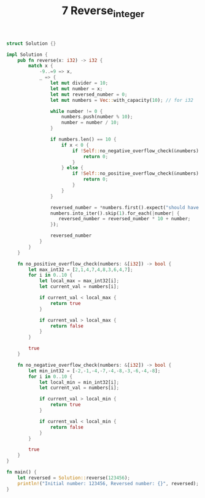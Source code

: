 #+TITLE: 7 Reverse_integer

# Rust
:PROPERTIES:
:LEVEL: 0
:END:
#+BEGIN_SRC rust
struct Solution {}

impl Solution {
    pub fn reverse(x: i32) -> i32 {
        match x {
            -9..=9 => x,
            _ => {
                let mut divider = 10;
                let mut number = x;
                let mut reversed_number = 0;
                let mut numbers = Vec::with_capacity(10); // for i32

                while number != 0 {
                    numbers.push(number % 10);
                    number = number / 10;
                }

                if numbers.len() == 10 {
                    if x < 0 {
                        if !Self::no_negative_overflow_check(&numbers) {
                            return 0;
                        }
                    } else {
                        if !Self::no_positive_overflow_check(&numbers) {
                            return 0;
                        }
                    }
                }

                reversed_number = *numbers.first().expect("should have at least one number");
                numbers.into_iter().skip(1).for_each(|number| {
                   reversed_number = reversed_number * 10 + number;
                });

                reversed_number
            }
        }
    }

    fn no_positive_overflow_check(numbers: &[i32]) -> bool {
        let max_int32 = [2,1,4,7,4,8,3,6,4,7];
        for i in 0..10 {
            let local_max = max_int32[i];
            let current_val = numbers[i];

            if current_val < local_max {
                return true
            }

            if current_val > local_max {
                return false
            }
        }

        true
    }

    fn no_negative_overflow_check(numbers: &[i32]) -> bool {
        let min_int32 = [-2,-1,-4,-7,-4,-8,-3,-6,-4,-8];
        for i in 0..10 {
            let local_min = min_int32[i];
            let current_val = numbers[i];

            if current_val > local_min {
                return true
            }

            if current_val < local_min {
                return false
            }
        }

        true
    }
}

fn main() {
    let reversed = Solution::reverse(123456);
    println!("Initial number: 123456, Reversed number: {}", reversed);
}
#+END_SRC

#+RESULTS:
: error: Could not compile `cargoWKxkr3`.

